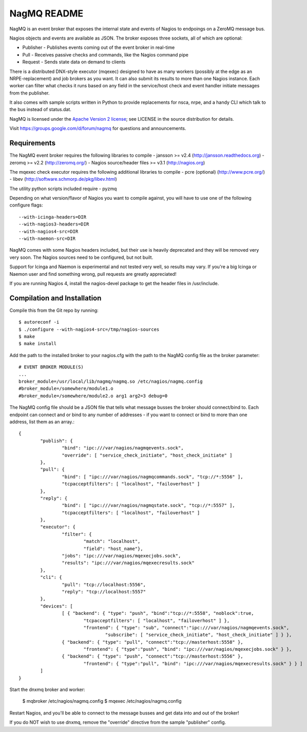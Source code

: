 NagMQ README
============

NagMQ is an event broker that exposes the internal state and events of
Nagios to endpoings on a ZeroMQ message bus.

Nagios objects and events are available as JSON. The broker exposes three
sockets, all of which are optional:

- Publisher - Publishes events coming out of the event broker in real-time

- Pull - Receives passive checks and commands, like the Nagios command pipe

- Request - Sends state data on demand to clients

There is a distributed DNX-style executor (mqexec) designed to have as many
workers (possibly at the edge as an NRPE-replacement) and job brokers as you
want. It can also submit its results to more than one Nagios instance. Each
worker can filter what checks it runs based on any field in the service/host
check and event handler initiate messages from the publisher.

It also comes with sample scripts written in Python to provide replacements
for nsca, nrpe, and a handy CLI which talk to the bus instead of status.dat.

NagMQ is licensed under the `Apache Version 2 license`_; see LICENSE in
the source distribution for details.

Visit https://groups.google.com/d/forum/nagmq for questions and announcements.

Requirements
------------

The NagMQ event broker requires the following libraries to compile
- jansson >= v2.4 (http://jansson.readthedocs.org)
- zeromq >= v2.2 (http://zeromq.org/)
- Nagios source/header files >= v3.1 (http://nagios.org)

The mqexec check executor requires the following additional libraries to compile
- pcre (optional) (http://www.pcre.org/)
- libev (http://software.schmorp.de/pkg/libev.html)

The utility python scripts included require
- pyzmq 

Depending on what version/flavor of Nagios you want to compile against, you will have to use one of the following configure flags::

	--with-icinga-headers=DIR
	--with-nagios3-headers=DIR
	--with-nagios4-src=DIR
	--with-naemon-src=DIR

NagMQ comes with some Nagios headers included, but their use is heavily deprecated and they will be removed very very soon. The Nagios sources need to be configured, but not built.

Support for Icinga and Naemon is experimental and not tested very well, so results may vary. If you're a big Icinga or Naemon user and find something wrong, pull requests are greatly appreciated!

If you are running Nagios 4, install the nagios-devel package to get the header files in /usr/include.

Compilation and Installation
----------------------------

Compile this from the Git repo by running::

	$ autoreconf -i
	$ ./configure --with-nagios4-src=/tmp/nagios-sources
	$ make
	$ make install

Add the path to the installed broker to your nagios.cfg with the path to the
NagMQ config file as the broker parameter::

	# EVENT BROKER MODULE(S)
	...
	broker_module=/usr/local/lib/nagmq/nagmq.so /etc/nagios/nagmq.config
	#broker_module=/somewhere/module1.o
	#broker_module=/somewhere/module2.o arg1 arg2=3 debug=0

The NagMQ config file should be a JSON file that tells what message busses
the broker should connect/bind to. Each endpoint can connect and or bind
to any number of addresses - if you want to connect or bind to more than
one address, list them as an array.::

	{
		"publish": {
			"bind": "ipc:///var/nagios/nagmqevents.sock",
			"override": [ "service_check_initiate", "host_check_initiate" ]
		},  
		"pull": {
			"bind": [ "ipc:///var/nagios/nagmqcommands.sock", "tcp://*:5556" ],
			"tcpacceptfilters": [ "localhost", "failoverhost" ]
		},  
		"reply": {
			"bind": [ "ipc:///var/nagios/nagmqstate.sock", "tcp://*:5557" ],
			"tcpacceptfilters": [ "localhost", "failoverhost" ]
		},  
   		"executor": {
    			"filter": { 
    				"match": "localhost",
    				"field": "host_name"},
			"jobs": "ipc:///var/nagios/mqexecjobs.sock",
			"results": "ipc:///var/nagios/mqexecresults.sock"
		},  
		"cli": {
			"pull": "tcp://localhost:5556",
			"reply": "tcp://localhost:5557"
		},  
		"devices": [
			[ { "backend": { "type": "push", "bind":"tcp://*:5558", "noblock":true,
				"tcpacceptfilters": [ "localhost", "failoverhost" ] },
				"frontend": { "type": "sub", "connect":"ipc:///var/nagios/nagmqevents.sock",
					"subscribe": [ "service_check_initiate", "host_check_initiate" ] } },
			{ "backend": { "type": "pull", "connect":"tcp://masterhost:5558" },
				"frontend": { "type":"push", "bind": "ipc:///var/nagios/mqexecjobs.sock" } },
			{ "backend": { "type": "push", "connect":"tcp://masterhost:5556" },
				"frontend": { "type":"pull", "bind": "ipc:///var/nagios/mqexecresults.sock" } } ]
		]   
	}


Start the dnxmq broker and worker:

    $ mqbroker /etc/nagios/nagmq.config
    $ mqexec /etc/nagios/nagmq.config

Restart Nagios, and you'll be able to connect to the message busses and
get data into and out of the broker!

If you do NOT wish to use dnxmq, remove the "override" directive from the
sample "publisher" config.

.. _`Apache Version 2 license`: http://www.apache.org/licenses/LICENSE-2.0.html
